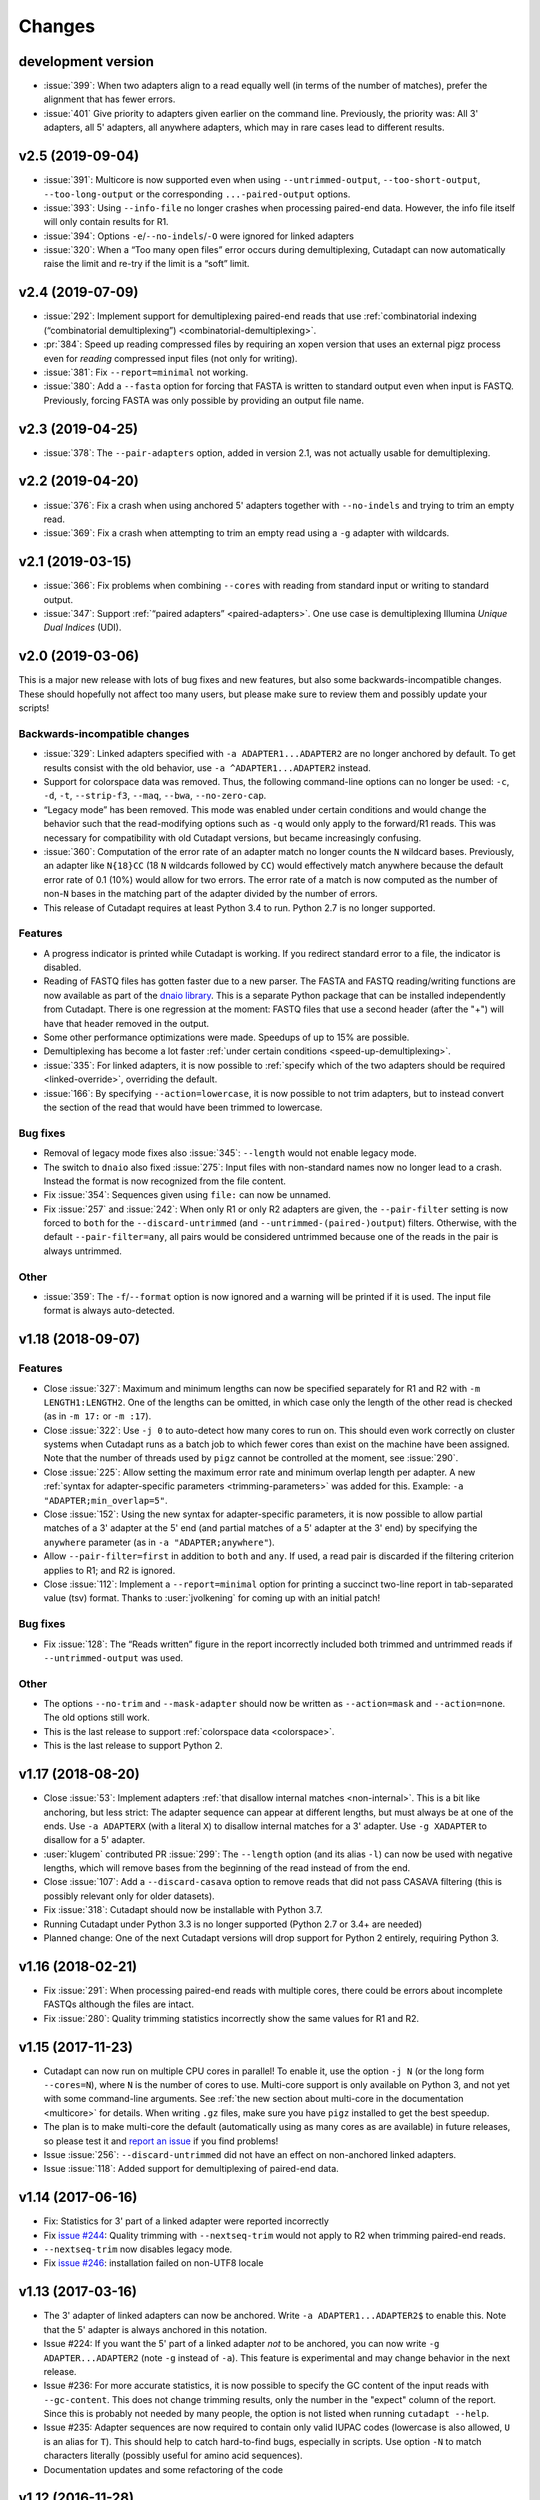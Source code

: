 =======
Changes
=======

development version
-------------------

* :issue:`399`: When two adapters align to a read equally well (in terms
  of the number of matches), prefer the alignment that has fewer errors.
* :issue:`401` Give priority to adapters given earlier on the command
  line. Previously, the priority was: All 3' adapters, all 5' adapters,
  all anywhere adapters, which may in rare cases lead to different results.

v2.5 (2019-09-04)
-----------------

* :issue:`391`: Multicore is now supported even when using
  ``--untrimmed-output``, ``--too-short-output``, ``--too-long-output``
  or the corresponding ``...-paired-output`` options.
* :issue:`393`: Using ``--info-file`` no longer crashes when processing
  paired-end data. However, the info file itself will only contain results
  for R1.
* :issue:`394`: Options ``-e``/``--no-indels``/``-O`` were ignored for
  linked adapters
* :issue:`320`: When a “Too many open files” error occurs during
  demultiplexing, Cutadapt can now automatically raise the limit and
  re-try if the limit is a “soft” limit.


v2.4 (2019-07-09)
-----------------

* :issue:`292`: Implement support for demultiplexing paired-end reads that use
  :ref:`combinatorial indexing (“combinatorial demultiplexing”)
  <combinatorial-demultiplexing>`.
* :pr:`384`: Speed up reading compressed files by requiring an xopen version
  that uses an external pigz process even for *reading* compressed input files
  (not only for writing).
* :issue:`381`: Fix ``--report=minimal`` not working.
* :issue:`380`: Add a ``--fasta`` option for forcing that FASTA is written
  to standard output even when input is FASTQ. Previously, forcing
  FASTA was only possible by providing an output file name.


v2.3 (2019-04-25)
-----------------

* :issue:`378`: The ``--pair-adapters`` option, added in version 2.1, was
  not actually usable for demultiplexing.


v2.2 (2019-04-20)
---------------------

* :issue:`376`: Fix a crash when using anchored 5' adapters together with
  ``--no-indels`` and trying to trim an empty read.
* :issue:`369`: Fix a crash when attempting to trim an empty read using a ``-g``
  adapter with wildcards.

v2.1 (2019-03-15)
-----------------

* :issue:`366`: Fix problems when combining ``--cores`` with
  reading from standard input or writing to standard output.
* :issue:`347`: Support :ref:`“paired adapters” <paired-adapters>`. One use case is
  demultiplexing Illumina *Unique Dual Indices* (UDI).

v2.0 (2019-03-06)
-----------------

This is a major new release with lots of bug fixes and new features, but
also some backwards-incompatible changes. These should hopefully
not affect too many users, but please make sure to review them and
possibly update your scripts!

Backwards-incompatible changes
~~~~~~~~~~~~~~~~~~~~~~~~~~~~~~

* :issue:`329`: Linked adapters specified with ``-a ADAPTER1...ADAPTER2``
  are no longer anchored by default. To get results consist with the old
  behavior, use ``-a ^ADAPTER1...ADAPTER2`` instead.
* Support for colorspace data was removed. Thus, the following command-line
  options can no longer be used: ``-c``, ``-d``, ``-t``, ``--strip-f3``,
  ``--maq``, ``--bwa``, ``--no-zero-cap``.
* “Legacy mode” has been removed. This mode was enabled under certain
  conditions and would change the behavior such that the read-modifying options
  such as ``-q`` would only apply to the forward/R1 reads. This was necessary
  for compatibility with old Cutadapt versions, but became increasingly
  confusing.
* :issue:`360`: Computation of the error rate of an adapter match no longer
  counts the ``N`` wildcard bases. Previously, an adapter like ``N{18}CC``
  (18 ``N`` wildcards followed by ``CC``) would effectively match
  anywhere because the default error rate of 0.1 (10%) would allow for
  two errors. The error rate of a match is now computed as
  the number of non-``N`` bases in the matching part of the adapter
  divided by the number of errors.
* This release of Cutadapt requires at least Python 3.4 to run. Python 2.7
  is no longer supported.

Features
~~~~~~~~

* A progress indicator is printed while Cutadapt is working. If you redirect
  standard error to a file, the indicator is disabled.
* Reading of FASTQ files has gotten faster due to a new parser. The FASTA
  and FASTQ reading/writing functions are now available as part of the
  `dnaio library <https://github.com/marcelm/dnaio/>`_. This is a separate
  Python package that can be installed independently from Cutadapt.
  There is one regression at the moment: FASTQ files that use a second
  header (after the "+") will have that header removed in the output.
* Some other performance optimizations were made. Speedups of up to 15%
  are possible.
* Demultiplexing has become a lot faster :ref:`under certain conditions <speed-up-demultiplexing>`.
* :issue:`335`: For linked adapters, it is now possible to
  :ref:`specify which of the two adapters should be required <linked-override>`,
  overriding the default.
* :issue:`166`: By specifying ``--action=lowercase``, it is now possible
  to not trim adapters, but to instead convert the section of the read
  that would have been trimmed to lowercase.

Bug fixes
~~~~~~~~~

* Removal of legacy mode fixes also :issue:`345`: ``--length`` would not enable
  legacy mode.
* The switch to ``dnaio`` also fixed :issue:`275`: Input files with
  non-standard names now no longer lead to a crash. Instead the format
  is now recognized from the file content.
* Fix :issue:`354`: Sequences given using ``file:`` can now be unnamed.
* Fix :issue:`257` and :issue:`242`: When only R1 or only R2 adapters are given, the
  ``--pair-filter`` setting is now forced to ``both`` for the
  ``--discard-untrimmed`` (and ``--untrimmed-(paired-)output``) filters.
  Otherwise, with the default ``--pair-filter=any``, all pairs would be
  considered untrimmed because one of the reads in the pair is always
  untrimmed.

Other
~~~~~

* :issue:`359`: The ``-f``/``--format`` option is now ignored and a warning
  will be printed if it is used. The input file format is always
  auto-detected.


v1.18 (2018-09-07)
------------------

Features
~~~~~~~~

* Close :issue:`327`: Maximum and minimum lengths can now be specified
  separately for R1 and R2 with ``-m LENGTH1:LENGTH2``. One of the
  lengths can be omitted, in which case only the length of the other
  read is checked (as in ``-m 17:`` or ``-m :17``).
* Close :issue:`322`: Use ``-j 0`` to auto-detect how many cores to run on.
  This should even work correctly on cluster systems when Cutadapt runs as
  a batch job to which fewer cores than exist on the machine have been
  assigned. Note that the number of threads used by ``pigz`` cannot be
  controlled at the moment, see :issue:`290`.
* Close :issue:`225`: Allow setting the maximum error rate and minimum overlap
  length per adapter. A new :ref:`syntax for adapter-specific
  parameters <trimming-parameters>` was added for this. Example:
  ``-a "ADAPTER;min_overlap=5"``.
* Close :issue:`152`: Using the new syntax for adapter-specific parameters,
  it is now possible to allow partial matches of a 3' adapter at the 5' end
  (and partial matches of a 5' adapter at the 3' end) by specifying the
  ``anywhere`` parameter (as in ``-a "ADAPTER;anywhere"``).
* Allow ``--pair-filter=first`` in addition to ``both`` and ``any``. If
  used, a read pair is discarded if the filtering criterion applies to R1;
  and R2 is ignored.
* Close :issue:`112`: Implement a ``--report=minimal`` option for printing
  a succinct two-line report in tab-separated value (tsv) format. Thanks
  to :user:`jvolkening` for coming up with an initial patch!

Bug fixes
~~~~~~~~~

* Fix :issue:`128`: The “Reads written” figure in the report incorrectly
  included both trimmed and untrimmed reads if ``--untrimmed-output`` was used.

Other
~~~~~

* The options ``--no-trim`` and ``--mask-adapter`` should now be written as
  ``--action=mask`` and ``--action=none``. The old options still work.
* This is the last release to support :ref:`colorspace data <colorspace>`.
* This is the last release to support Python 2.


v1.17 (2018-08-20)
------------------

* Close :issue:`53`: Implement adapters :ref:`that disallow internal matches <non-internal>`.
  This is a bit like anchoring, but less strict: The adapter sequence
  can appear at different lengths, but must always be at one of the ends.
  Use ``-a ADAPTERX`` (with a literal ``X``) to disallow internal matches
  for a 3' adapter. Use ``-g XADAPTER`` to disallow for a 5' adapter.
* :user:`klugem` contributed PR :issue:`299`: The ``--length`` option (and its
  alias ``-l``) can now be used with negative lengths, which will remove bases
  from the beginning of the read instead of from the end.
* Close :issue:`107`: Add a ``--discard-casava`` option to remove reads
  that did not pass CASAVA filtering (this is possibly relevant only for
  older datasets).
* Fix :issue:`318`: Cutadapt should now be installable with Python 3.7.
* Running Cutadapt under Python 3.3 is no longer supported (Python 2.7 or
  3.4+ are needed)
* Planned change: One of the next Cutadapt versions will drop support for
  Python 2 entirely, requiring Python 3.

v1.16 (2018-02-21)
------------------

* Fix :issue:`291`: When processing paired-end reads with multiple cores, there
  could be errors about incomplete FASTQs although the files are intact.
* Fix :issue:`280`: Quality trimming statistics incorrectly show the same
  values for R1 and R2.

v1.15 (2017-11-23)
------------------

* Cutadapt can now run on multiple CPU cores in parallel! To enable
  it, use the option ``-j N`` (or the long form ``--cores=N``), where ``N`` is
  the number of cores to use. Multi-core support is only available on Python 3,
  and not yet with some command-line arguments. See
  :ref:`the new section about multi-core in the documentation <multicore>`
  for details. When writing ``.gz`` files, make sure you have ``pigz`` installed
  to get the best speedup.
* The plan is to make multi-core the default (automatically using as many cores as
  are available) in future releases, so please test it and `report an
  issue <https://github.com/marcelm/cutadapt/issues/>`_ if you find problems!
* Issue :issue:`256`: ``--discard-untrimmed`` did not
  have an effect on non-anchored linked adapters.
* Issue :issue:`118`: Added support for demultiplexing of paired-end data.


v1.14 (2017-06-16)
------------------

* Fix: Statistics for 3' part of a linked adapter were reported incorrectly
* Fix `issue #244 <https://github.com/marcelm/cutadapt/issues/244>`_:
  Quality trimming with ``--nextseq-trim`` would not apply to R2 when
  trimming paired-end reads.
* ``--nextseq-trim`` now disables legacy mode.
* Fix `issue #246 <https://github.com/marcelm/cutadapt/issues/246>`_: installation
  failed on non-UTF8 locale

v1.13 (2017-03-16)
------------------

* The 3' adapter of linked adapters can now be anchored. Write
  ``-a ADAPTER1...ADAPTER2$`` to enable this. Note that the
  5' adapter is always anchored in this notation.
* Issue #224: If you want the 5' part of a linked adapter *not* to be
  anchored, you can now write ``-g ADAPTER...ADAPTER2`` (note ``-g``
  instead of ``-a``). This feature is experimental and may change behavior
  in the next release.
* Issue #236: For more accurate statistics, it is now possible to specify the
  GC content of the input reads with ``--gc-content``. This does
  not change trimming results, only the number in the "expect"
  column of the report. Since this is probably not needed by many
  people, the option is not listed when running ``cutadapt --help``.
* Issue #235: Adapter sequences are now required to contain only
  valid IUPAC codes (lowercase is also allowed, ``U`` is an alias
  for ``T``). This should help to catch hard-to-find bugs, especially
  in scripts. Use option ``-N`` to match characters literally
  (possibly useful for amino acid sequences).
* Documentation updates and some refactoring of the code

v1.12 (2016-11-28)
------------------

* Add read modification option ``--length`` (short: ``--l``), which will
  shorten each read to the given length.
* Cutadapt will no longer complain that it has nothing to do when you do not
  give it any adapters. For example, you can use this to convert file formats:
  ``cutadapt -o output.fasta input.fastq.gz`` converts FASTQ to FASTA.
* The ``xopen`` module for opening compressed files was moved to a `separate
  package on PyPI <https://pypi.python.org/pypi/xopen>`_.

v1.11 (2016-08-16)
------------------

* The ``--interleaved`` option no longer requires that both input and output
  is interleaved. It is now possible to have two-file input and interleaved
  output, and to have interleaved input and two-file output.
* Fix issue #202: First and second FASTQ header could get out of sync when
  options modifying the read name were used.

v1.10 (2016-05-19)
------------------

* Added a new “linked adapter” type, which can be used to search for a 5' and a
  3' adapter at the same time. Use ``-a ADAPTER1...ADAPTER2`` to search
  for a linked adapter. ADAPTER1 is interpreted as an anchored 5' adapter, which
  is searched for first. Only if ADAPTER1 is found will ADAPTER2 be searched
  for, which is a regular 3' adapter.
* Added experimental ``--nextseq-trim`` option for quality trimming of NextSeq
  data. This is necessary because that machine cannot distinguish between G and
  reaching the end of the fragment (it encodes G as 'black').
* Even when trimming FASTQ files, output can now be FASTA (quality values are
  simply dropped). Use the ``-o``/``-p`` options with a file name that ends in
  ``.fasta`` or ``.fa`` to enable this.
* Cutadapt does not bundle pre-compiled C extension modules (``.so`` files)
  anymore. This affects only users that run cutadapt directly from an unpacked
  tarball. Install through ``pip`` or ``conda`` instead.
* Fix issue #167: Option ``--quiet`` was not entirely quiet.
* Fix issue #199: Be less strict when checking for properly-paired reads.
* This is the last version of cutadapt to support Python 2.6. Future versions
  will require at least Python 2.7.

v1.9.1 (2015-12-02)
-------------------

* Added ``--pair-filter`` option, which :ref:`modifies how filtering criteria
  apply to paired-end reads <filtering-paired>`
* Add ``--too-short-paired-output`` and ``--too-long-paired-output`` options.
* Fix incorrect number of trimmed bases reported if ``--times`` option was used.

v1.9 (2015-10-29)
-----------------

* Indels in the alignment can now be disabled for all adapter types (use
  ``--no-indels``).
* Quality values are now printed in the info file (``--info-file``)
  when trimming FASTQ files. Fixes issue #144.
* Options ``--prefix`` and ``--suffix``, which modify read names, now accept the
  placeholder ``{name}`` and will replace it with the name of the found adapter.
  Fixes issue #104.
* Interleaved FASTQ files: With the ``--interleaved`` switch, paired-end reads
  will be read from and written to interleaved FASTQ files. Fixes issue #113.
* Anchored 5' adapters can now be specified by writing ``-a SEQUENCE...`` (note
  the three dots).
* Fix ``--discard-untrimmed`` and ``--discard-trimmed`` not working as expected
  in paired-end mode (issue #146).
* The minimum overlap is now automatically reduced to the adapter length if it
  is too large. Fixes part of issue #153.
* Thanks to Wolfgang Gerlach, there is now a Dockerfile.
* The new ``--debug`` switch makes cutadapt print out the alignment matrix.

v1.8.3 (2015-07-29)
-------------------

* Fix issue #95: Untrimmed reads were not listed in the info file.
* Fix issue #138: pip install cutadapt did not work with new setuptools versions.
* Fix issue #137: Avoid a hang when writing to two or more gzip-compressed
  output files in Python 2.6.

v1.8.2 (2015-07-24)
-------------------

v1.8.1 (2015-04-09)
-------------------

* Fix #110: Counts for 'too short' and 'too long' reads were swapped in statistics.
* Fix #115: Make ``--trim-n`` work also on second read for paired-end data.

v1.8 (2015-03-14)
-----------------

* Support single-pass paired-end trimming with the new ``-A``/``-G``/``-B``/``-U``
  parameters. These work just like their -a/-g/-b/-u counterparts, but they
  specify sequences that are removed from the *second read* in a pair.

  Also, if you start using one of those options, the read modification options
  such as ``-q`` (quality trimming) are applied to *both* reads. For backwards
  compatibility, read modifications are applied to the first read only if
  neither of ``-A``/``-G``/``-B``/``-U`` is used. See `the
  documentation <http://cutadapt.readthedocs.io/en/latest/guide.html#paired-end>`_
  for details.

  This feature has not been extensively tested, so please give feedback if
  something does not work.
* The report output has been re-worked in order to accomodate the new paired-end
  trimming mode. This also changes the way the report looks like in single-end
  mode. It is hopefully now more accessible.
* Chris Mitchell contributed a patch adding two new options: ``--trim-n``
  removes any ``N`` bases from the read ends, and the ``--max-n`` option can be
  used to filter out reads with too many ``N``.
* Support notation for repeated bases in the adapter sequence: Write ``A{10}``
  instead of ``AAAAAAAAAA``. Useful for poly-A trimming: Use ``-a A{100}`` to
  get the longest possible tail.
* Quality trimming at the 5' end of reads is now supported. Use ``-q 15,10`` to
  trim the 5' end with a cutoff of 15 and the 3' end with a cutoff of 10.
* Fix incorrectly reported statistics (> 100% trimmed bases) when ``--times``
  set to a value greater than one.
* Support .xz-compressed files (if running in Python 3.3 or later).
* Started to use the GitHub issue tracker instead of Google Code. All old issues
  have been moved.

v1.7 (2014-11-25)
-----------------

* IUPAC characters are now supported. For example, use ``-a YACGT`` for an
  adapter that matches both ``CACGT`` and ``TACGT`` with zero errors. Disable
  with ``-N``. By default, IUPAC characters in the read are not interpreted in
  order to avoid matches in reads that consist of many (low-quality) ``N``
  bases. Use ``--match-read-wildcards`` to enable them also in the read.
* Support for demultiplexing was added. This means that reads can be written to
  different files depending on which adapter was found. See `the section in the
  documentation <http://cutadapt.readthedocs.org/en/latest/guide.html#demultiplexing>`_
  for how to use it. This is currently only supported for single-end reads.
* Add support for anchored 3' adapters. Append ``$`` to the adapter sequence to
  force the adapter to appear in the end of the read (as a suffix). Closes
  issue #81.
* Option ``--cut`` (``-u``) can now be specified twice, once for each end of the
  read. Thanks to Rasmus Borup Hansen for the patch!
* Options ``--minimum-length``/``--maximum-length`` (``-m``/``-M``) can be used
  standalone. That is, cutadapt can be used to filter reads by length without
  trimming adapters.
* Fix bug: Adapters read from a FASTA file can now be anchored.

v1.6 (2014-10-07)
-----------------

* Fix bug: Ensure ``--format=...`` can be used even with paired-end input.
* Fix bug: Sometimes output files would be incomplete because they were not
  closed correctly.
* Alignment algorithm is a tiny bit faster.
* Extensive work on the documentation. It's now available at
  https://cutadapt.readthedocs.org/ .
* For 3' adapters, statistics about the bases preceding the trimmed adapter
  are collected and printed. If one of the bases is overrepresented, a warning
  is shown since this points to an incomplete adapter sequence. This happens,
  for example, when a TruSeq adapter is used but the A overhang is not taken
  into account when running cutadapt.
* Due to code cleanup, there is a change in behavior: If you use
  ``--discard-trimmed`` or ``--discard-untrimmed`` in combination with
  ``--too-short-output`` or ``--too-long-output``, then cutadapt now writes also
  the discarded reads to the output files given by the ``--too-short`` or
  ``--too-long`` options. If anyone complains, I will consider reverting this.
* Galaxy support files are now in `a separate
  repository <https://bitbucket.org/lance_parsons/cutadapt_galaxy_wrapper>`_.

v1.5 (2014-08-05)
-----------------

* Adapter sequences can now be read from a FASTA file. For example, write
  ``-a file:adapters.fasta`` to read 3' adapters from ``adapters.fasta``. This works
  also for ``-b`` and ``-g``.
* Add the option ``--mask-adapter``, which can be used to not remove adapters,
  but to instead mask them with ``N`` characters. Thanks to Vittorio Zamboni
  for contributing this feature!
* U characters in the adapter sequence are automatically converted to T.
* Do not run Cython at installation time unless the --cython option is provided.
* Add the option -u/--cut, which can be used to unconditionally remove a number
  of bases from the beginning or end of each read.
* Make ``--zero-cap`` the default for colorspace reads.
* When the new option ``--quiet`` is used, no report is printed after all reads
  have been processed.
* When processing paired-end reads, cutadapt now checks whether the reads are
  properly paired.
* To properly handle paired-end reads, an option --untrimmed-paired-output was
  added.

v1.4 (2014-03-13)
-----------------

* This release of cutadapt reduces the overhead of reading and writing files.
  On my test data set, a typical run of cutadapt (with a single adapter) takes
  40% less time due to the following two changes.
* Reading and writing of FASTQ files is faster (thanks to Cython).
* Reading and writing of gzipped files is faster (up to 2x) on systems
  where the ``gzip`` program is available.
* The quality trimming function is four times faster (also due to Cython).
* Fix the statistics output for 3' colorspace adapters: The reported lengths were one
  too short. Thanks to Frank Wessely for reporting this.
* Support the ``--no-indels`` option. This disallows insertions and deletions while
  aligning the adapter. Currently, the option is only available for anchored 5' adapters.
  This fixes issue 69.
* As a sideeffect of implementing the --no-indels option: For colorspace, the
  length of a read (for ``--minimum-length`` and ``--maximum-length``) is now computed after
  primer base removal (when ``--trim-primer`` is specified).
* Added one column to the info file that contains the name of the found adapter.
* Add an explanation about colorspace ambiguity to the README

v1.3 (2013-11-08)
-----------------

* Preliminary paired-end support with the ``--paired-output`` option (contributed by
  James Casbon). See the README section on how to use it.
* Improved statistics.
* Fix incorrectly reported amount of quality-trimmed Mbp (issue 57, fix by Chris Penkett)
* Add the ``--too-long-output`` option.
* Add the ``--no-trim`` option, contributed by Dave Lawrence.
* Port handwritten C alignment module to Cython.
* Fix the ``--rest-file`` option (issue 56)
* Slightly speed up alignment of 5' adapters.
* Support bzip2-compressed files.

v1.2 (2012-11-30)
-----------------

* At least 25% faster processing of .csfasta/.qual files due to faster parser.
* Between 10% and 30% faster writing of gzip-compressed output files.
* Support 5' adapters in colorspace, even when no primer trimming is requested.
* Add the ``--info-file`` option, which has a line for each found adapter.
* Named adapters are possible. Usage: ``-a My_Adapter=ACCGTA`` assigns the name "My_adapter".
* Improve alignment algorithm for better poly-A trimming when there are sequencing errors.
  Previously, not the longest possible poly-A tail would be trimmed.
* James Casbon contributed the ``--discard-untrimmed`` option.

v1.1 (2012-06-18)
-----------------

* Allow to "anchor" 5' adapters (``-g``), forcing them to be a prefix of the read.
  To use this, add the special character ``^`` to the beginning of the adapter sequence.
* Add the "-N" option, which allows 'N' characters within adapters to match literally.
* Speedup of approx. 25% when reading from .gz files and using Python 2.7.
* Allow to only trim qualities when no adapter is given on the command-line.
* Add a patch by James Casbon: include read names (ids) in rest file
* Use nosetest for testing. To run, install nose and run "nosetests".
* When using cutadapt without installing it, you now need to run ``bin/cutadapt`` due to
  a new directory layout.
* Allow to give a colorspace adapter in basespace (gets automatically converted).
* Allow to search for 5' adapters (those specified with ``-g``) in colorspace.
* Speed up the alignment by a factor of at least 3 by using Ukkonen's algorithm.
  The total runtime decreases by about 30% in the tested cases.
* allow to deal with colorspace FASTQ files from the SRA that contain a fake
  additional quality in the beginning (use ``--format sra-fastq``)

v1.0 (2011-11-04)
-----------------

* ASCII-encoded quality values were assumed to be encoded as ascii(quality+33).
  With the new parameter ``--quality-base``, this can be changed to ascii(quality+64),
  as used in some versions of the Illumina pipeline. (Fixes issue 7.)
* Allow to specify that adapters were ligated to the 5' end of reads. This change
  is based on a patch contributed by James Casbon.
* Due to cutadapt being published in EMBnet.journal, I found it appropriate
  to call this release version 1.0. Please see
  http://journal.embnet.org/index.php/embnetjournal/article/view/200 for the
  article and I would be glad if you cite it.
* Add Galaxy support, contributed by Lance Parsons.
* Patch by James Casbon: Allow N wildcards in read or adapter or both.
  Wildcard matching of 'N's in the adapter is always done. If 'N's within reads
  should also match without counting as error, this needs to be explicitly
  requested via ``--match-read-wildcards``.

v0.9.5 (2011-07-20)
-------------------

* Fix issue 20: Make the report go to standard output when ``-o``/``--output`` is
  specified.
* Recognize `.fq` as an extension for FASTQ files
* many more unit tests
* The alignment algorithm has changed. It will now find some adapters that
  previously were missed. Note that this will produce different output than
  older cutadapt versions!

  Before this change, finding an adapter would work as follows:

  - Find an alignment between adapter and read -- longer alignments are
    better.
  - If the number of errors in the alignment (divided by length) is above the
    maximum error rate, report the adapter as not being found.

  Sometimes, the long alignment that is found had too many errors, but a
  shorter alignment would not. The adapter was then incorrectly seen as "not
  found". The new alignment algorithm checks the error rate while aligning and only
  reports alignments that do not have too many errors.

v0.9.4 (2011-05-20)
-------------------

* now compatible with Python 3
* Add the ``--zero-cap`` option, which changes negative quality values to zero.
  This is a workaround to avoid segmentation faults in BWA. The option is now
  enabled by default when ``--bwa``/``--maq`` is used.
* Lots of unit tests added. Run them with ``cd tests && ./tests.sh``.
* Fix issue 16: ``--discard-trimmed`` did not work.
* Allow to override auto-detection of input file format with the new ``-f``/``--format``
  parameter. This mostly fixes issue 12.
* Don't break when input file is empty.

v0.9.2 (2011-03-16)
-------------------

* Install a single ``cutadapt`` Python package instead of multiple Python
  modules. This avoids cluttering the global namespace and should lead to less
  problems with other Python modules. Thanks to Steve Lianoglou for
  pointing this out to me!
* ignore case (ACGT vs acgt) when comparing the adapter with the read sequence
* .FASTA/.QUAL files (not necessarily colorspace) can now be read (some
  454 software uses this format)
* Move some functions into their own modules
* lots of refactoring: replace the fasta module with a much nicer seqio module.
* allow to input FASTA/FASTQ on standard input (also FASTA/FASTQ is
  autodetected)

v0.9 (2011-01-10)
-----------------

* add ``--too-short-output`` and ``--untrimmed-output``, based on patch by Paul Ryvkin (thanks!)
* add ``--maximum-length`` parameter: discard reads longer than a specified length
* group options by category in ``--help`` output
* add ``--length-tag`` option. allows to fix read length in FASTA/Q comment lines
  (e.g., ``length=123`` becomes ``length=58`` after trimming) (requested by Paul Ryvkin)
* add ``-q``/``--quality-cutoff`` option for trimming low-quality ends (uses the same algorithm
  as BWA)
* some refactoring
* the filename ``-`` is now interpreted as standard in or standard output

v0.8 (2010-12-08)
-----------------

* Change default behavior of searching for an adapter: The adapter is now assumed to
  be an adapter that has been ligated to the 3' end. This should be the correct behavior
  for at least the SOLiD small RNA protocol (SREK) and also for the Illumina protocol.
  To get the old behavior, which uses a heuristic to determine whether the adapter was
  ligated to the 5' or 3' end and then trimmed the read accordingly, use the new
  ``-b`` (``--anywhere``) option.
* Clear up how the statistics after processing all reads are printed.
* Fix incorrect statistics. Adapters starting at pos. 0 were correctly trimmed,
  but not counted.
* Modify scoring scheme: Improves trimming (some reads that should have been
  trimmed were not). Increases no. of trimmed reads in one of our SOLiD data sets
  from 36.5 to 37.6%.
* Speed improvements (20% less runtime on my test data set).

v0.7 (2010-12-03)
-----------------

* Useful exit codes
* Better error reporting when malformed files are encountered
* Add ``--minimum-length`` parameter for discarding reads that are shorter than
  a specified length after trimming.
* Generalize the alignment function a bit. This is preparation for
  supporting adapters that are specific to either the 5' or 3' end.
* pure Python fallback for alignment function for when the C module cannot
  be used.

v0.6 (2010-11-18)
-----------------

* Support gzipped input and output.
* Print timing information in statistics.

v0.5 (2010-11-17)
-----------------

* add ``--discard`` option which makes cutadapt discard reads in which an adapter occurs

v0.4 (2010-11-17)
-----------------

* (more) correctly deal with multiple adapters: If a long adapter matches with lots of
  errors, then this could lead to a a shorter adapter matching with few errors getting ignored.

v0.3 (2010-09-27)
-----------------

* fix huge memory usage (entire input file was unintentionally read into memory)

v0.2 (2010-09-14)
-----------------

* allow FASTQ input

v0.1 (2010-09-14)
-----------------

* initial release
